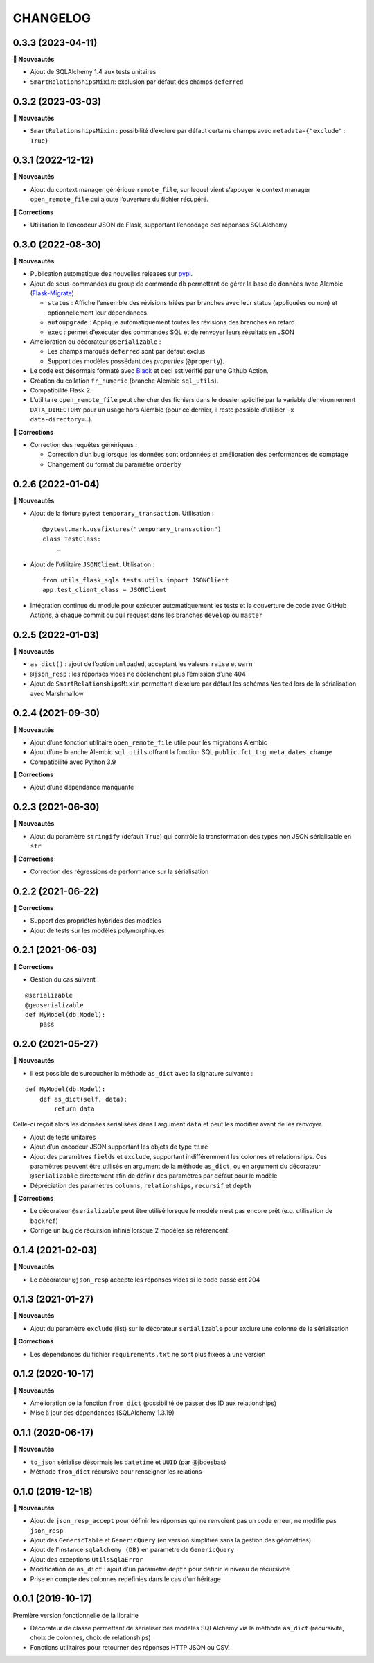=========
CHANGELOG
=========

0.3.3 (2023-04-11)
------------------

**🚀 Nouveautés**

* Ajout de SQLAlchemy 1.4 aux tests unitaires
* ``SmartRelationshipsMixin``: exclusion par défaut des champs ``deferred``


0.3.2 (2023-03-03)
------------------

**🚀 Nouveautés**

* ``SmartRelationshipsMixin`` : possibilité d’exclure par défaut certains champs avec ``metadata={"exclude": True}``


0.3.1 (2022-12-12)
------------------

**🚀 Nouveautés**

* Ajout du context manager générique ``remote_file``, sur lequel vient s’appuyer le context manager ``open_remote_file`` qui ajoute l’ouverture du fichier récupéré.

**🐛 Corrections**

* Utilisation le l’encodeur JSON de Flask, supportant l’encodage des réponses SQLAlchemy


0.3.0 (2022-08-30)
------------------

**🚀 Nouveautés**

* Publication automatique des nouvelles releases sur `pypi <https://pypi.org/project/utils-flask-sqlalchemy/>`_.
* Ajout de sous-commandes au group de commande ``db`` permettant de gérer la base de données avec Alembic (`Flask-Migrate <https://flask-migrate.readthedocs.io/en/latest/>`_)

  * ``status`` : Affiche l’ensemble des révisions triées par branches avec leur status (appliquées ou non) et optionnellement leur dépendances.
  * ``autoupgrade`` : Applique automatiquement toutes les révisions des branches en retard
  * ``exec`` : permet d’exécuter des commandes SQL et de renvoyer leurs résultats en JSON

* Amélioration du décorateur ``@serializable`` :

  * Les champs marqués ``deferred`` sont par défaut exclus
  * Support des modèles possédant des `properties` (``@property``).

* Le code est désormais formaté avec `Black <https://black.readthedocs.io/en/stable/>`_ et ceci est vérifié par une Github Action.
* Création du collation ``fr_numeric`` (branche Alembic ``sql_utils``).
* Compatibilité Flask 2.
* L’utilitaire ``open_remote_file`` peut chercher des fichiers dans le dossier spécifié par la variable d’environnement ``DATA_DIRECTORY`` pour un usage hors Alembic (pour ce dernier, il reste possible d’utiliser ``-x data-directory=…``).

**🐛 Corrections**

* Correction des requêtes génériques :

  * Correction d’un bug lorsque les données sont ordonnées et amélioration des performances de comptage
  * Changement du format du paramètre ``orderby``


0.2.6 (2022-01-04)
------------------

**🚀 Nouveautés**

* Ajout de la fixture pytest ``temporary_transaction``. Utilisation :

  ::

    @pytest.mark.usefixtures("temporary_transaction")
    class TestClass:
        …

* Ajout de l’utilitaire ``JSONClient``. Utilisation :

  ::

    from utils_flask_sqla.tests.utils import JSONClient
    app.test_client_class = JSONClient

* Intégration continue du module pour exécuter automatiquement les tests et la couverture de code avec GitHub Actions, à chaque commit ou pull request dans les branches ``develop`` ou ``master``

0.2.5 (2022-01-03)
------------------

**🚀 Nouveautés**

* ``as_dict()`` : ajout de l’option ``unloaded``, acceptant les valeurs ``raise`` et ``warn``
* ``@json_resp`` : les réponses vides ne déclenchent plus l’émission d’une 404
* Ajout de ``SmartRelationshipsMixin`` permettant d’exclure par défaut les schémas ``Nested`` lors de la sérialisation avec Marshmallow

0.2.4 (2021-09-30)
------------------

**🚀 Nouveautés**

* Ajout d’une fonction utilitaire ``open_remote_file`` utile pour les migrations Alembic
* Ajout d’une branche Alembic ``sql_utils`` offrant la fonction SQL ``public.fct_trg_meta_dates_change``
* Compatibilité avec Python 3.9

**🐛 Corrections**

* Ajout d’une dépendance manquante

0.2.3 (2021-06-30)
------------------

**🚀 Nouveautés**

* Ajout du paramètre ``stringify`` (default ``True``) qui contrôle la transformation des types non JSON sérialisable en ``str``

**🐛 Corrections**

* Correction des régressions de performance sur la sérialisation 

0.2.2 (2021-06-22)
------------------

**🐛 Corrections**

* Support des propriétés hybrides des modèles 
* Ajout de tests sur les modèles polymorphiques

0.2.1 (2021-06-03)
------------------

**🐛 Corrections**

* Gestion du cas suivant :

::

    @serializable
    @geoserializable
    def MyModel(db.Model):
        pass


0.2.0 (2021-05-27)
------------------

**🚀 Nouveautés**

* Il est possible de surcoucher la méthode ``as_dict`` avec la signature suivante :

::

    def MyModel(db.Model):
        def as_dict(self, data):
            return data

Celle-ci reçoit alors les données sérialisées dans l'argument ``data`` et peut les modifier avant de les renvoyer.

* Ajout de tests unitaires
* Ajout d’un encodeur JSON supportant les objets de type ``time``
* Ajout des paramètres ``fields`` et ``exclude``, supportant indifféremment les colonnes et relationships. Ces paramètres peuvent être utilisés en argument de la méthode ``as_dict``, ou en argument du décorateur ``@serializable`` directement afin de définir des paramètres par défaut pour le modèle
* Dépréciation des paramètres ``columns``, ``relationships``, ``recursif`` et ``depth``

**🐛 Corrections**

* Le décorateur ``@serializable`` peut être utilisé lorsque le modèle n’est pas encore prêt (e.g. utilisation de ``backref``)
* Corrige un bug de récursion infinie lorsque 2 modèles se référencent


0.1.4 (2021-02-03)
------------------

**🚀 Nouveautés**

* Le décorateur ``@json_resp`` accepte les réponses vides si le code passé est 204


0.1.3 (2021-01-27)
------------------

**🚀 Nouveautés**

* Ajout du paramètre ``exclude`` (list) sur le décorateur ``serializable`` pour exclure une colonne de la sérialisation

**🐛 Corrections**

* Les dépendances du fichier ``requirements.txt`` ne sont plus fixées à une version

0.1.2 (2020-10-17)
------------------

**🚀 Nouveautés**

* Amélioration de la fonction ``from_dict`` (possibilité de passer des ID aux relationships)
* Mise à jour des dépendances (SQLAlchemy 1.3.19)

0.1.1 (2020-06-17)
------------------

**🚀 Nouveautés**

* ``to_json`` sérialise désormais les ``datetime`` et ``UUID`` (par @jbdesbas)
* Méthode ``from_dict`` récursive pour renseigner les relations

0.1.0 (2019-12-18)
------------------

**🚀 Nouveautés**

* Ajout de ``json_resp_accept`` pour définir les réponses qui ne renvoient pas un code erreur, ne modifie pas ``json_resp``
* Ajout des ``GenericTable`` et ``GenericQuery`` (en version simplifiée sans la gestion des géométries)
* Ajout de l'instance ``sqlalchemy (DB)`` en paramètre de ``GenericQuery``
* Ajout des exceptions ``UtilsSqlaError``
* Modification de ``as_dict`` : ajout d'un paramètre ``depth`` pour définir le niveau de récursivité
* Prise en compte des colonnes redéfinies dans le cas d'un héritage

0.0.1 (2019-10-17)
------------------

Première version fonctionnelle de la librairie

* Décorateur de classe permettant de serialiser des modèles SQLAlchemy via la méthode ``as_dict`` (recursivité, choix de colonnes, choix de relationships)
* Fonctions utilitaires pour retourner des réponses HTTP JSON ou CSV.
